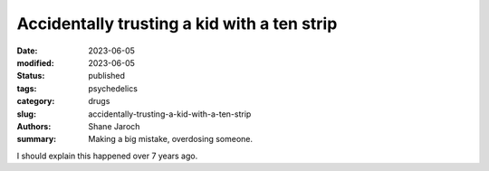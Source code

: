 ************************************************************
 Accidentally trusting a kid with a ten strip
************************************************************

:date: 2023-06-05
:modified: 2023-06-05
:status: published
:tags: psychedelics
:category: drugs
:slug: accidentally-trusting-a-kid-with-a-ten-strip
:authors: Shane Jaroch
:summary: Making a big mistake, overdosing someone.


I should explain this happened over 7 years ago.

